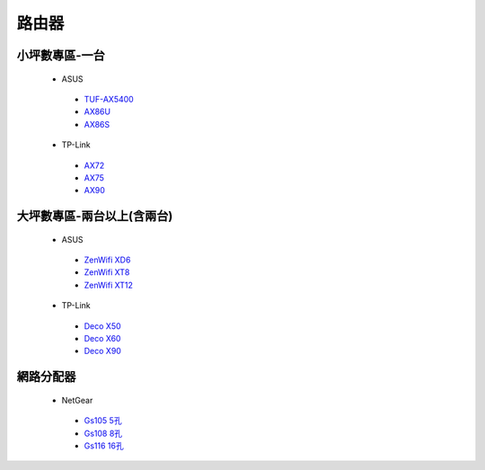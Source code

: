 .. _Router:

======
路由器
======

--------------
小坪數專區-一台
--------------
  *  ASUS
    - `TUF-AX5400 <https://www.asus.com/tw/networking-iot-servers/wifi-routers/asus-gaming-routers/tuf-gaming-ax5400/>`__
    - `AX86U <https://www.asus.com/tw/networking-iot-servers/wifi-routers/asus-gaming-routers/rt-ax86u/>`__
    - `AX86S <https://www.asus.com/hk/networking-iot-servers/wifi-routers/asus-gaming-routers/rt-ax86u/>`__
  *  TP-Link
    - `AX72 <https://www.tp-link.com/tw/home-networking/wifi-router/archer-ax72/>`__
    - `AX75 <https://www.tp-link.com/tw/home-networking/wifi-router/archer-ax75/>`__
    - `AX90 <https://www.tp-link.com/tw/home-networking/wifi-router/archer-ax90/>`__

------------------
大坪數專區-兩台以上(含兩台)
------------------
  *  ASUS
    - `ZenWifi XD6 <https://www.asus.com/tw/networking-iot-servers/whole-home-mesh-wifi-system/zenwifi-wifi-systems/asus-zenwifi-xd6/>`__
    - `ZenWifi XT8 <https://www.asus.com/tw/networking-iot-servers/whole-home-mesh-wifi-system/zenwifi-wifi-systems/asus-zenwifi-ax-xt8/>`__
    - `ZenWifi XT12 <https://www.asus.com/tw/networking-iot-servers/whole-home-mesh-wifi-system/zenwifi-wifi-systems/asus-zenwifi-pro-xt12/>`__
  *  TP-Link
    - `Deco X50 <https://www.tp-link.com/tw/home-networking/deco/deco-x50/>`__
    - `Deco X60 <https://www.tp-link.com/tw/home-networking/deco/deco-x60/>`__
    - `Deco X90 <https://www.tp-link.com/tw/home-networking/deco/deco-x90/>`__
    
----------    
網路分配器
----------

  *  NetGear
    - `Gs105 5孔 <https://24h.pchome.com.tw/prod/DRAFB7-A9008DJQC>`__
    - `Gs108 8孔 <https://24h.pchome.com.tw/prod/DRAFB7-A9008DJPQ>`__
    - `Gs116 16孔 <https://24h.pchome.com.tw/prod/DRAFB7-A9008KHS1>`__
